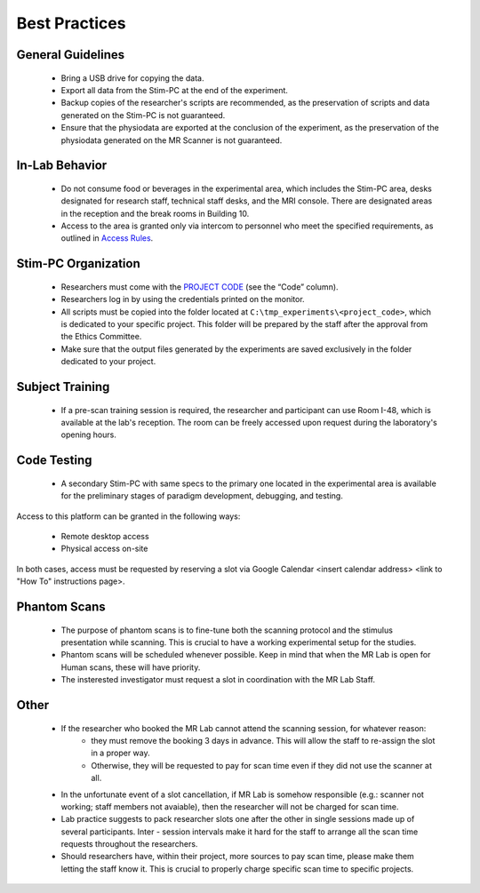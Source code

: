 Best Practices
===============

General Guidelines
---------------
  - Bring a USB drive for copying the data.

  - Export all data from the Stim-PC at the end of the experiment.

  - Backup copies of the researcher's scripts are recommended, as the preservation of scripts and data generated on the Stim-PC is not guaranteed.

  - Ensure that the physiodata are exported at the conclusion of the experiment, as the preservation of the physiodata generated on the MR Scanner is not guaranteed.

In-Lab Behavior
----------
  - Do not consume food or beverages in the experimental area, which includes the Stim-PC area, desks designated for research staff, technical staff desks, and the MRI console. There are designated areas in the reception and the break rooms in Building 10.

  - Access to the area is granted only via intercom to personnel who meet the specified requirements, as outlined in `Access Rules <https://cimec-wiki.readthedocs.io/en/latest/pages/accessrules.html>`_.

Stim-PC Organization
----------------
  - Researchers must come with the `PROJECT CODE <https://apps.cimec.unitn.it/cis/projects.php?lang=en>`_ (see the “Code” column).

  - Researchers log in by using the credentials printed on the monitor.

  - All scripts must be copied into the folder located at ``C:\tmp_experiments\<project_code>``, which is dedicated to your specific project. This folder will be prepared by the staff after the approval from the Ethics Committee.

  - Make sure that the output files generated by the experiments are saved exclusively in the folder dedicated to your project.

Subject Training
-----------
  - If a pre-scan training session is required, the researcher and participant can use Room I-48, which is available at the lab's reception. The room can be freely accessed upon request during the laboratory's opening hours.

Code Testing
----------------
  - A secondary Stim-PC with same specs to the primary one located in the experimental area is available for the preliminary stages of paradigm development, debugging, and testing.

Access to this platform can be granted in the following ways:

  - Remote desktop access
  - Physical access on-site

In both cases, access must be requested by reserving a slot via Google Calendar <insert calendar address> <link to "How To" instructions page>.

Phantom Scans
---------
  * The purpose of phantom scans is to fine-tune both the scanning protocol and the stimulus presentation while scanning. This is crucial to have a working experimental setup for the studies.

  * Phantom scans will be scheduled whenever possible. Keep in mind that when the MR Lab is open for Human scans, these will have priority.

  * The insterested investigator must request a slot in coordination with the MR Lab Staff.

Other
-------
  * If the researcher who booked the MR Lab cannot attend the scanning session, for whatever reason:
      * they must remove the booking 3 days in advance. This will allow the staff to re-assign the slot in a proper way.
      * Otherwise, they will be requested to pay for scan time even if they did not use the scanner at all.
  * In the unfortunate event of a slot cancellation, if MR Lab is somehow responsible (e.g.: scanner not working; staff members not avaiable), then the researcher will not be charged for scan time.
  * Lab practice suggests to pack researcher slots one after the other in single sessions made up of several participants. Inter - session intervals make it hard for the staff to arrange all the scan time requests throughout the researchers.
  * Should researchers have, within their project, more sources to pay scan time, please make them letting the staff know it. This is crucial to properly charge specific scan time to specific projects.
